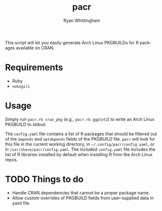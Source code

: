 #+TITLE:     pacr
#+AUTHOR:    Ryan Whittingham
#+EMAIL:     (concat "ryanwhittingham89" at-sign "gmail.com")
#+DESCRIPTION: Generate Arch Linux PKGBUILDs for R packages
#+KEYWORDS:  archlinux, pacman, r
#+LANGUAGE:  en
#+OPTIONS:   H:4 num:nil toc:2 p:t

This script will let you easily generate Arch Linux PKGBUILDs for R
packages available on CRAN.

* Requirements

- Ruby
- =nokogiri=

* Usage

Simply run =pacr.rb cran_pkg= (e.g., =pacr.rb ggplot2=) to write an
Arch Linux PKGBUILD to stdout.

The =config.yaml= file contains a list of R packages that should be
filtered out of the =depends= and =optdepends= fields of the PKGBUILD
file. =pacr= will look for this file in the current working directory,
in =~/.config/pacr/config.yaml=, or in =/usr/share/pacr/config.yaml=. The
included =config.yaml= file includes the list of R libraries installed
by default when installing R from the Arch Linux repos.

* TODO Things to do

- Handle CRAN dependencies that cannot be a proper package name.
- Allow custom overrides of PKGBUILD fields from user-supplied data in
  yaml file.
